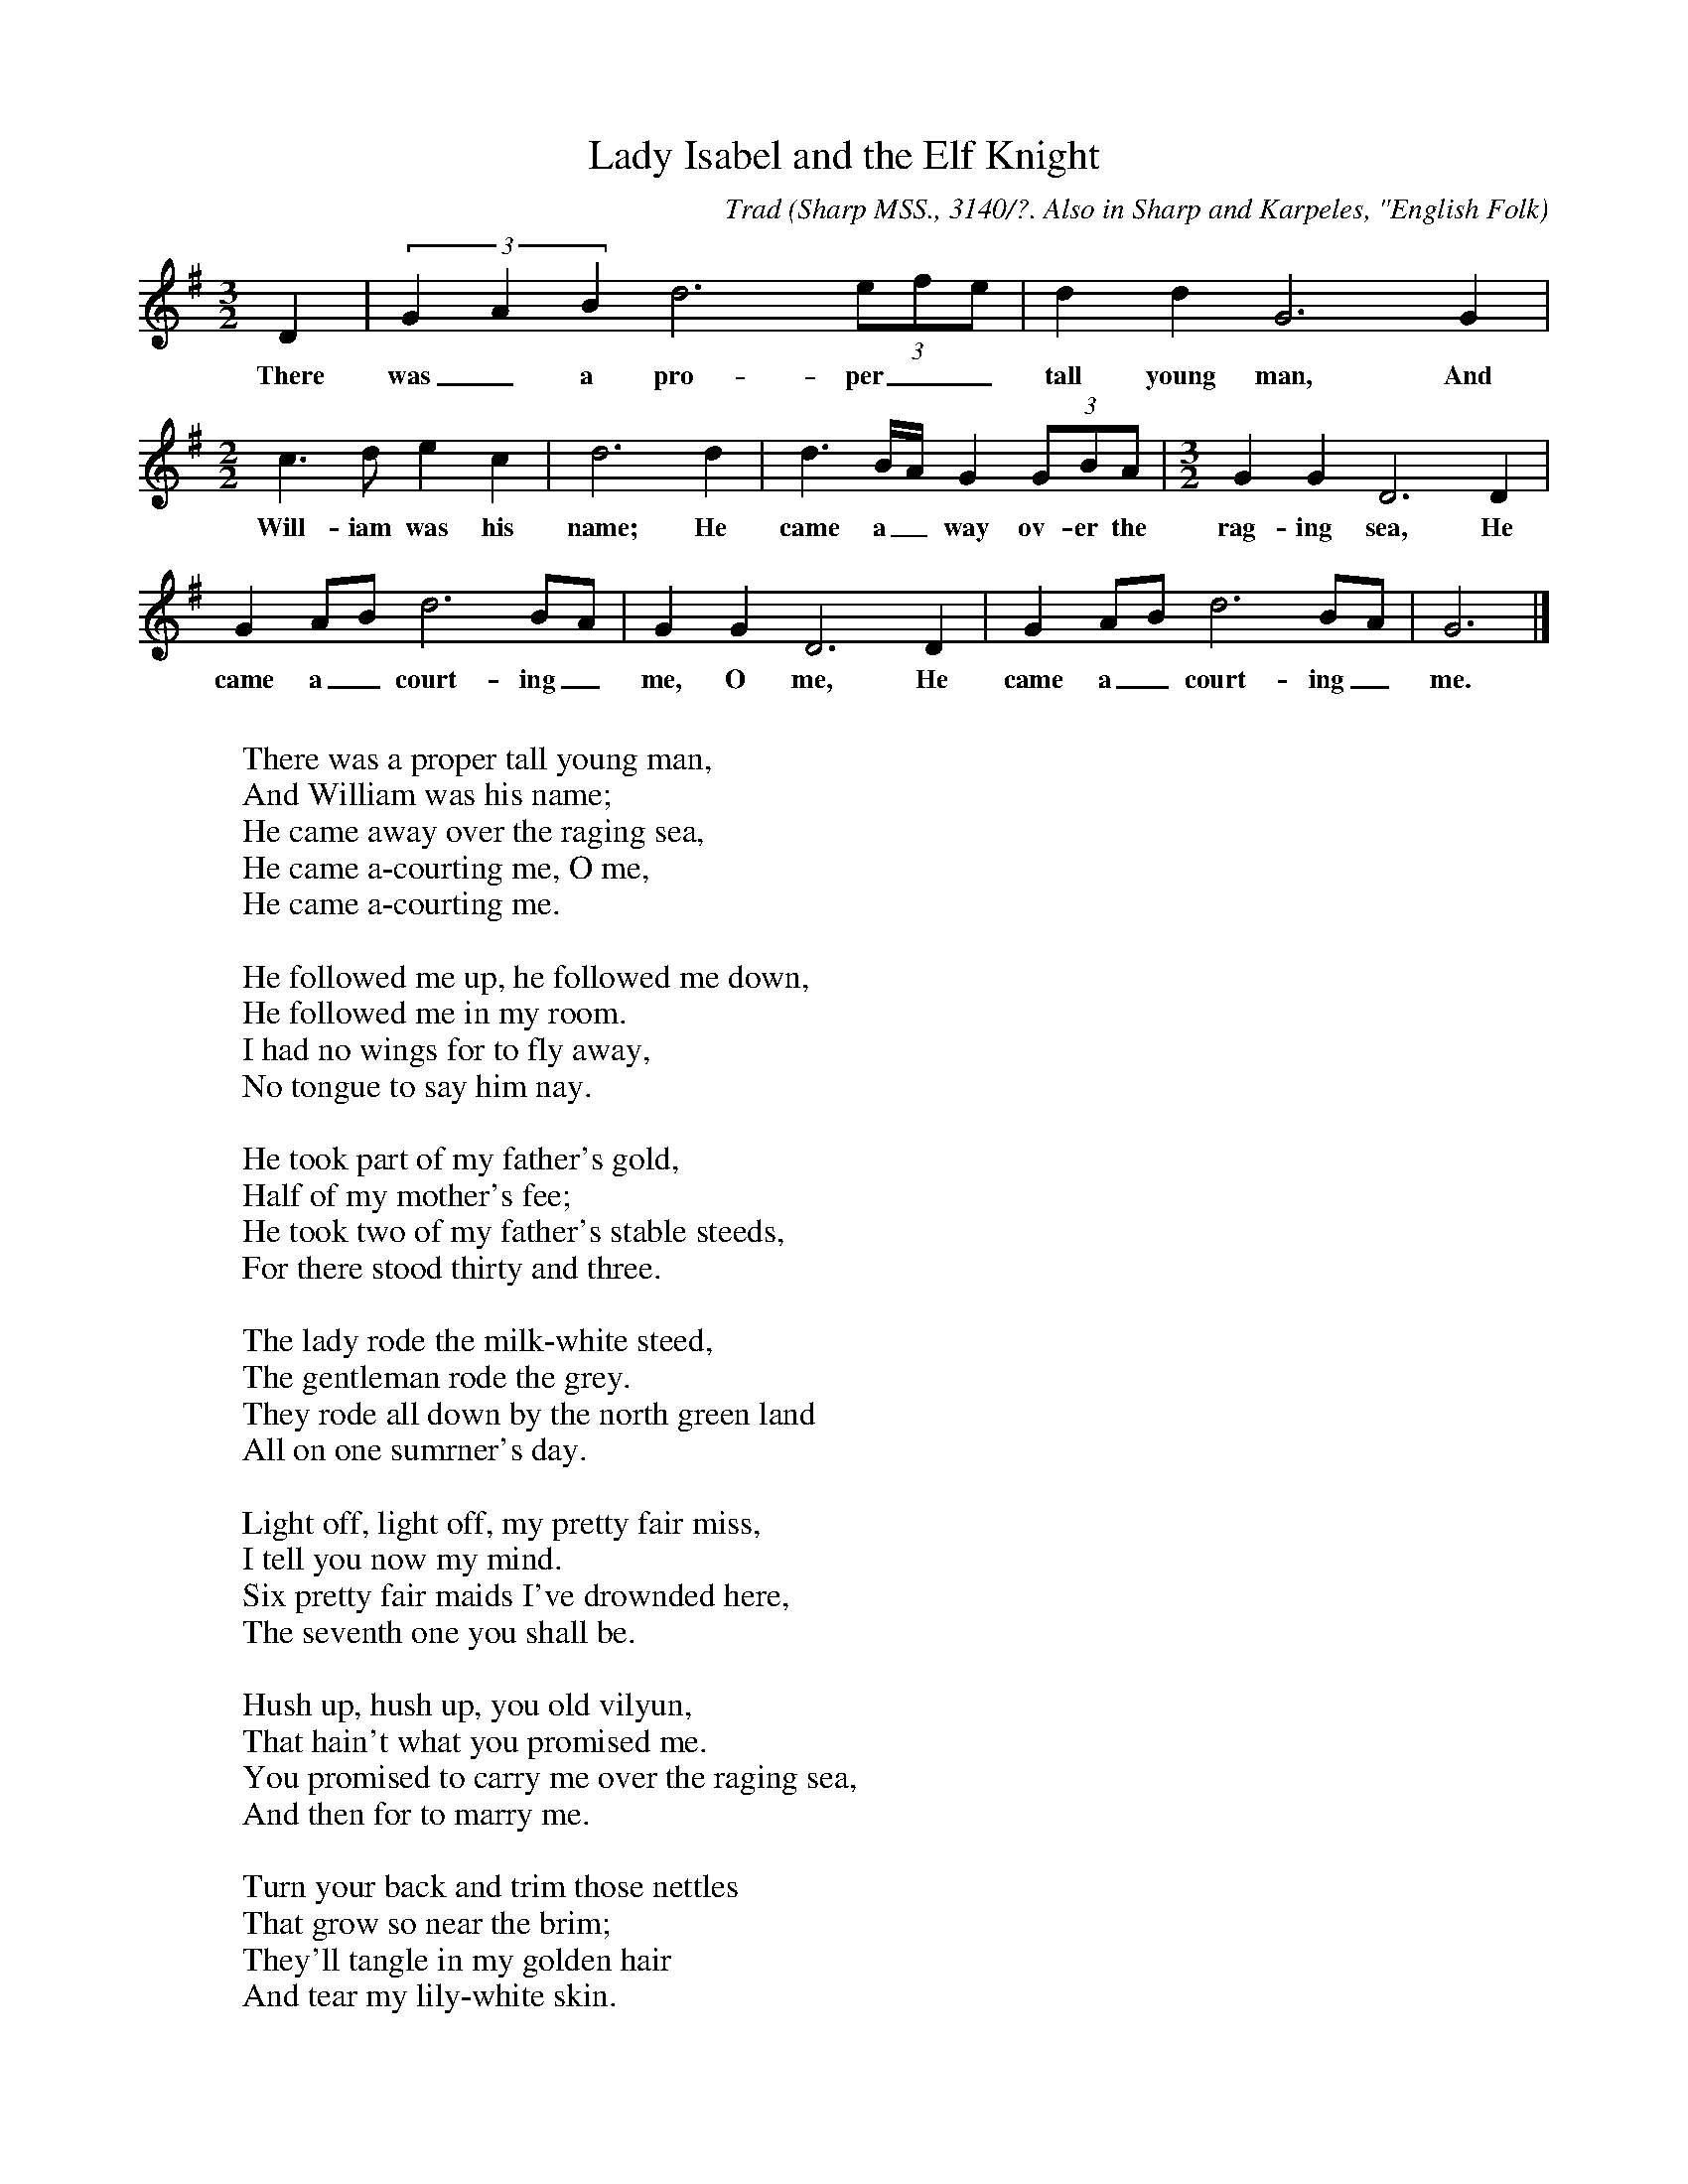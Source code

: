 X:9
T:Lady Isabel and the Elf Knight
C:Trad
B:Bronson
O:Sharp MSS., 3140/?. Also in Sharp and Karpeles, "English Folk
O:Songs from thc Southern Appalachians",1932, I, pp. 7(C)-8.
O:Sung by Mrs. Moore, Rabun Gap, Ga., May I, 19IO. Collected by
O:Olive Dame Campbell.
N:Dot missing from the d in measure 1 in Bronson
M:3/2
L:1/8
K:G
D2 | (3G2 A2 B2 d6 (3efe | d2 d2 G6 G2 |
w:There was_ a pro-per__ tall young man, And
[M:2/2] c3 d e2 c2 | d6 d2 | d3 B/A/ G2 (3GBA | [M:3/2] G2 G2 D6 D2 |
w:Will-iam was his name; He came a_way ov-er the rag-ing sea, He
G2 AB d6 BA | G2 G2 D6 D2 | G2 AB d6 BA | G6 |]
w:came a_court-ing_ me, O me, He came a_court-ing_ me.
W:
W:There was a proper tall young man,
W:And William was his name;
W:He came away over the raging sea,
W:He came a-courting me, O me,
W:He came a-courting me.
W:
W:He followed me up, he followed me down,
W:He followed me in my room.
W:I had no wings for to fly away,
W:No tongue to say him nay.
W:
W:He took part of my father's gold,
W:Half of my mother's fee;
W:He took two of my father's stable steeds,
W:For there stood thirty and three.
W:
W:The lady rode the milk-white steed,
W:The gentleman rode the grey.
W:They rode all down by the north green land
W:All on one sumrner's day.
W:
W:Light off, light off, my pretty fair miss,
W:I tell you now my mind.
W:Six pretty fair maids I've drownded here,
W:The seventh one you shall be.
W:
W:Hush up, hush up, you old vilyun,
W:That hain't what you promised me.
W:You promised to carry me over the raging sea,
W:And then for to marry me.
W:
W:Turn your back and trim those nettles
W:That grow so near the brim;
W:They'll tangle in my golden hair
W:And tear my lily-white skin.
W:
W:He turned his back to trim those nettles
W:That growed so near the brim
W:This young lady with her skilfulness
W:She tripped her false love in.
W:
W:Lie there, lie there, you old vilyun,
W:Lie there in the place for me.
W:You have nothing so fine nor costly
W:But to rot in the salt water sea.
W:
W:First she rode the milk-white steed
W:And then she rode the grey.
W:She returned back to her father's house
W:Three long hours before it was day.
